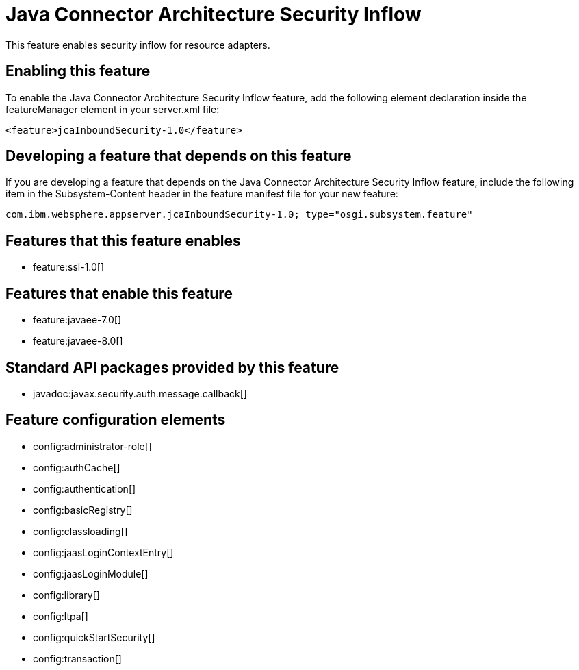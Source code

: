 = Java Connector Architecture Security Inflow
:stylesheet: ../feature.css
:linkcss: 
:nofooter: 

This feature enables security inflow for resource adapters.

== Enabling this feature
To enable the Java Connector Architecture Security Inflow feature, add the following element declaration inside the featureManager element in your server.xml file:


----
<feature>jcaInboundSecurity-1.0</feature>
----

== Developing a feature that depends on this feature
If you are developing a feature that depends on the Java Connector Architecture Security Inflow feature, include the following item in the Subsystem-Content header in the feature manifest file for your new feature:


[source,]
----
com.ibm.websphere.appserver.jcaInboundSecurity-1.0; type="osgi.subsystem.feature"
----

== Features that this feature enables
* feature:ssl-1.0[]

== Features that enable this feature
* feature:javaee-7.0[]
* feature:javaee-8.0[]

== Standard API packages provided by this feature
* javadoc:javax.security.auth.message.callback[]

== Feature configuration elements
* config:administrator-role[]
* config:authCache[]
* config:authentication[]
* config:basicRegistry[]
* config:classloading[]
* config:jaasLoginContextEntry[]
* config:jaasLoginModule[]
* config:library[]
* config:ltpa[]
* config:quickStartSecurity[]
* config:transaction[]
